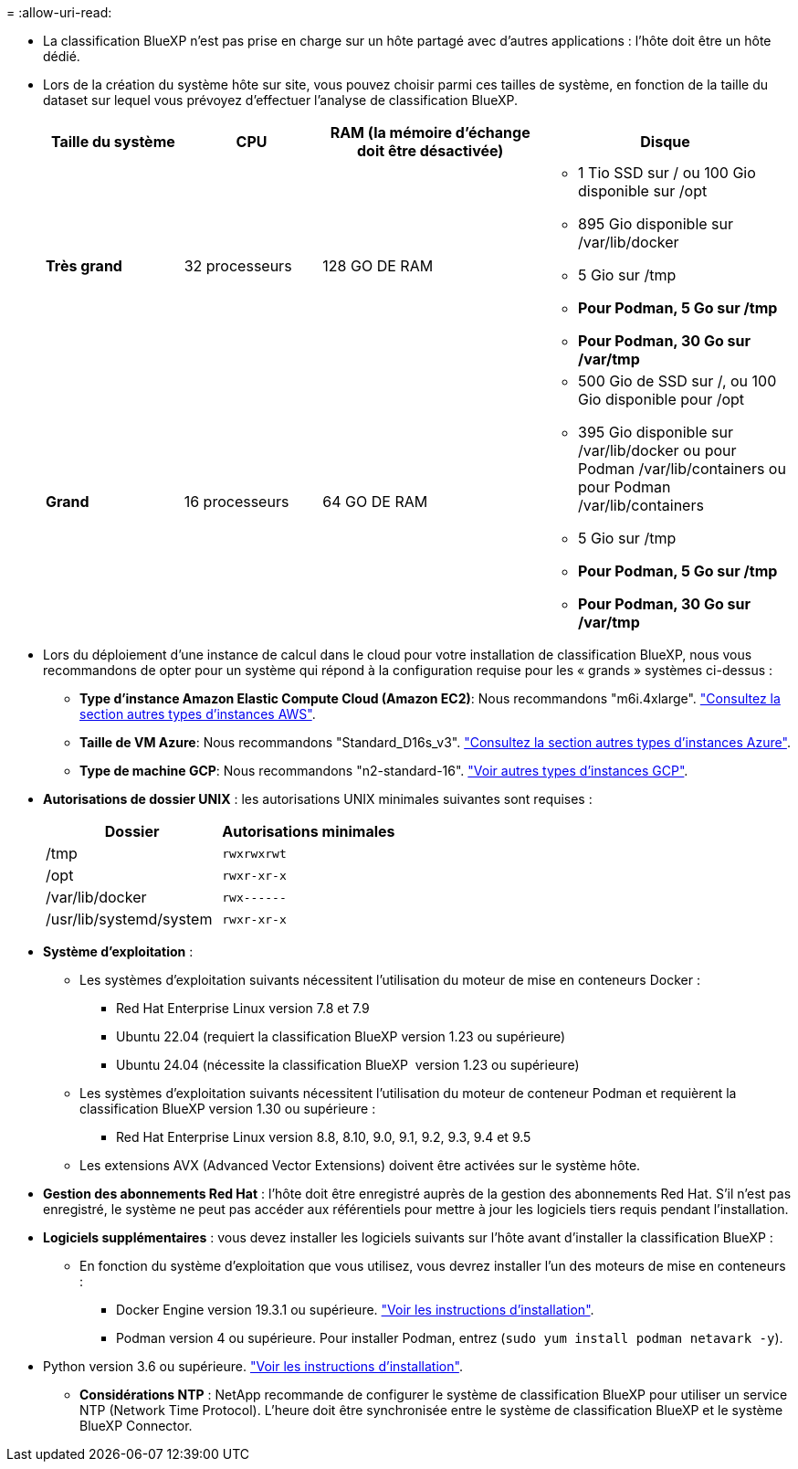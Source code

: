 = 
:allow-uri-read: 


* La classification BlueXP n'est pas prise en charge sur un hôte partagé avec d'autres applications : l'hôte doit être un hôte dédié.
* Lors de la création du système hôte sur site, vous pouvez choisir parmi ces tailles de système, en fonction de la taille du dataset sur lequel vous prévoyez d'effectuer l'analyse de classification BlueXP.
+
[cols="17,17,27,31"]
|===
| Taille du système | CPU | RAM (la mémoire d'échange doit être désactivée) | Disque 


| *Très grand* | 32 processeurs | 128 GO DE RAM  a| 
** 1 Tio SSD sur / ou 100 Gio disponible sur /opt
** 895 Gio disponible sur /var/lib/docker
** 5 Gio sur /tmp
** *Pour Podman, 5 Go sur /tmp*
** *Pour Podman, 30 Go sur /var/tmp*




| *Grand* | 16 processeurs | 64 GO DE RAM  a| 
** 500 Gio de SSD sur /, ou 100 Gio disponible pour /opt
** 395 Gio disponible sur /var/lib/docker ou pour Podman /var/lib/containers ou pour Podman /var/lib/containers
** 5 Gio sur /tmp
** *Pour Podman, 5 Go sur /tmp*
** *Pour Podman, 30 Go sur /var/tmp*


|===
* Lors du déploiement d'une instance de calcul dans le cloud pour votre installation de classification BlueXP, nous vous recommandons de opter pour un système qui répond à la configuration requise pour les « grands » systèmes ci-dessus :
+
** *Type d'instance Amazon Elastic Compute Cloud (Amazon EC2)*: Nous recommandons "m6i.4xlarge". link:reference-instance-types.html#aws-instance-types["Consultez la section autres types d'instances AWS"^].
** *Taille de VM Azure*: Nous recommandons "Standard_D16s_v3". link:reference-instance-types.html#azure-instance-types["Consultez la section autres types d'instances Azure"^].
** *Type de machine GCP*: Nous recommandons "n2-standard-16". link:reference-instance-types.html#gcp-instance-types["Voir autres types d'instances GCP"^].


* *Autorisations de dossier UNIX* : les autorisations UNIX minimales suivantes sont requises :
+
[cols="25,25"]
|===
| Dossier | Autorisations minimales 


| /tmp | `rwxrwxrwt` 


| /opt | `rwxr-xr-x` 


| /var/lib/docker | `rwx------` 


| /usr/lib/systemd/system | `rwxr-xr-x` 
|===
* *Système d'exploitation* :
+
** Les systèmes d'exploitation suivants nécessitent l'utilisation du moteur de mise en conteneurs Docker :
+
*** Red Hat Enterprise Linux version 7.8 et 7.9
*** Ubuntu 22.04 (requiert la classification BlueXP version 1.23 ou supérieure)
*** Ubuntu 24.04 (nécessite la classification BlueXP  version 1.23 ou supérieure)


** Les systèmes d'exploitation suivants nécessitent l'utilisation du moteur de conteneur Podman et requièrent la classification BlueXP version 1.30 ou supérieure :
+
*** Red Hat Enterprise Linux version 8.8, 8.10, 9.0, 9.1, 9.2, 9.3, 9.4 et 9.5


** Les extensions AVX (Advanced Vector Extensions) doivent être activées sur le système hôte.


* *Gestion des abonnements Red Hat* : l'hôte doit être enregistré auprès de la gestion des abonnements Red Hat. S'il n'est pas enregistré, le système ne peut pas accéder aux référentiels pour mettre à jour les logiciels tiers requis pendant l'installation.
* *Logiciels supplémentaires* : vous devez installer les logiciels suivants sur l'hôte avant d'installer la classification BlueXP :
+
** En fonction du système d'exploitation que vous utilisez, vous devrez installer l'un des moteurs de mise en conteneurs :
+
*** Docker Engine version 19.3.1 ou supérieure. https://docs.docker.com/engine/install/["Voir les instructions d'installation"^].
*** Podman version 4 ou supérieure. Pour installer Podman, entrez (`sudo yum install podman netavark -y`).






* Python version 3.6 ou supérieure. https://www.python.org/downloads/["Voir les instructions d'installation"^].
+
** *Considérations NTP* : NetApp recommande de configurer le système de classification BlueXP pour utiliser un service NTP (Network Time Protocol). L'heure doit être synchronisée entre le système de classification BlueXP et le système BlueXP Connector.



